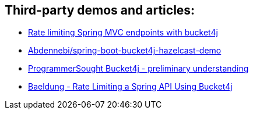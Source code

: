 == Third-party demos and articles:
* https://golb.hplar.ch/2019/08/rate-limit-bucket4j.html[Rate limiting Spring MVC endpoints with bucket4j]
* https://github.com/Abdennebi/spring-boot-bucket4j-hazelcast-demo[Abdennebi/spring-boot-bucket4j-hazelcast-demo]
* http://www.programmersought.com/article/2524209291/[ProgrammerSought Bucket4j - preliminary understanding]
* https://www.baeldung.com/spring-bucket4j[Baeldung - Rate Limiting a Spring API Using Bucket4j]